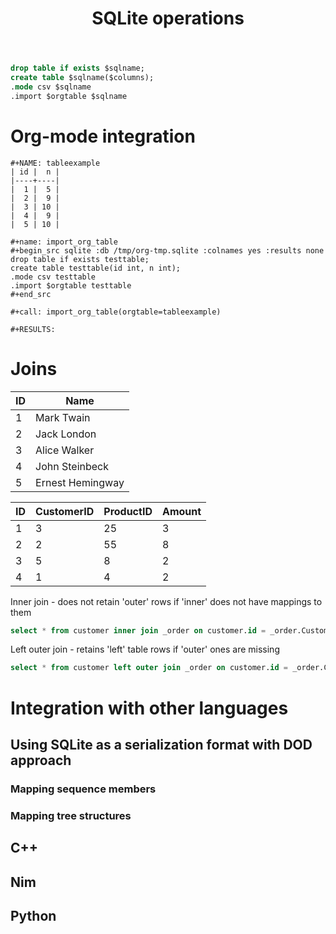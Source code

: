 #+title: SQLite operations
#+property: header-args:sqlite :db /tmp/org-tmp.sqlite :colnames yes :exports both :eval no-export

#+name: import_org_table
#+begin_src sqlite
drop table if exists $sqlname;
create table $sqlname($columns);
.mode csv $sqlname
.import $orgtable $sqlname
#+end_src

* Org-mode integration

#+caption: Import org-mode table as an SQL one
#+begin_example
,#+NAME: tableexample
| id |  n |
|----+----|
|  1 |  5 |
|  2 |  9 |
|  3 | 10 |
|  4 |  9 |
|  5 | 10 |

,#+name: import_org_table
,#+begin_src sqlite :db /tmp/org-tmp.sqlite :colnames yes :results none
drop table if exists testtable;
create table testtable(id int, n int);
.mode csv testtable
.import $orgtable testtable
,#+end_src

,#+call: import_org_table(orgtable=tableexample)

,#+RESULTS:
#+end_example

* Joins

#+name: customer_table
| ID | Name             |
|----+------------------|
|  1 | Mark Twain       |
|  2 | Jack London      |
|  3 | Alice Walker     |
|  4 | John Steinbeck   |
|  5 | Ernest Hemingway |

#+name: orders_table
| ID | CustomerID | ProductID | Amount |
|----+------------+-----------+--------|
|  1 |          3 |        25 |      3 |
|  2 |          2 |        55 |      8 |
|  3 |          5 |         8 |      2 |
|  4 |          1 |         4 |      2 |

#+call: import_org_table(orgtable=customer_table, sqlname="customer", columns="ID, Name")

#+RESULTS:

#+call: import_org_table(orgtable=orders_table, sqlname="_order", columns="ID, CustomerID, ProductId, Amount")

#+RESULTS:

#+caption: Inner join - does not retain 'outer' rows if 'inner' does not have mappings to them
#+begin_src sqlite
select * from customer inner join _order on customer.id = _order.CustomerID;
#+end_src

#+RESULTS:
| ID | Name             | ID | CustomerID | ProductId | Amount |
|----+------------------+----+------------+-----------+--------|
|  1 | Mark Twain       |  4 |          1 |         4 |      2 |
|  2 | Jack London      |  2 |          2 |        55 |      8 |
|  3 | Alice Walker     |  1 |          3 |        25 |      3 |
|  5 | Ernest Hemingway |  3 |          5 |         8 |      2 |

#+caption: Left outer join - retains 'left' table rows if 'outer' ones are missing
#+begin_src sqlite
select * from customer left outer join _order on customer.id = _order.CustomerID;
#+end_src

#+RESULTS:
| ID | Name             | ID | CustomerID | ProductId | Amount |
|----+------------------+----+------------+-----------+--------|
|  1 | Mark Twain       |  4 |          1 |         4 |      2 |
|  2 | Jack London      |  2 |          2 |        55 |      8 |
|  3 | Alice Walker     |  1 |          3 |        25 |      3 |
|  4 | John Steinbeck   |    |            |           |        |
|  5 | Ernest Hemingway |  3 |          5 |         8 |      2 |

* Integration with other languages

** Using SQLite as a serialization format with DOD approach

*** Mapping sequence members

*** Mapping tree structures

** C++

** Nim

** Python
